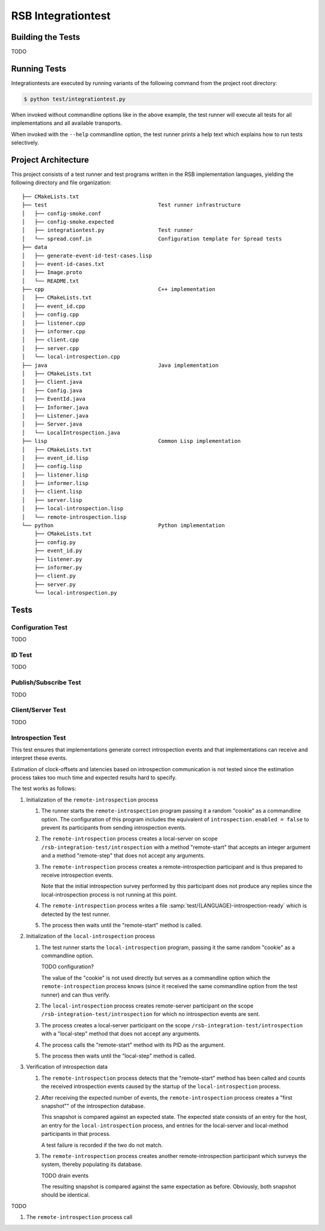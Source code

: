 =====================
 RSB Integrationtest
=====================

Building the Tests
==================

TODO

Running Tests
=============

Integrationtests are executed by running variants of the following
command from the project root directory:

.. code-block:: sh

   $ python test/integrationtest.py

When invoked without commandline options like in the above example,
the test runner will execute all tests for all implementations and all
available transports.

When invoked with the ``--help`` commandline option, the test runner
prints a help text which explains how to run tests selectively.

Project Architecture
====================

This project consists of a test runner and test programs written in
the RSB implementation languages, yielding the following directory and
file organization::

  ├── CMakeLists.txt
  ├── test                                   Test runner infrastructure
  │   ├── config-smoke.conf
  │   ├── config-smoke.expected
  │   ├── integrationtest.py                 Test runner
  │   └── spread.conf.in                     Configuration template for Spread tests
  ├── data
  │   ├── generate-event-id-test-cases.lisp
  │   ├── event-id-cases.txt
  │   ├── Image.proto
  │   └── README.txt
  ├── cpp                                    C++ implementation
  │   ├── CMakeLists.txt
  │   ├── event_id.cpp
  │   ├── config.cpp
  │   ├── listener.cpp
  │   ├── informer.cpp
  │   ├── client.cpp
  │   ├── server.cpp
  │   └── local-introspection.cpp
  ├── java                                   Java implementation
  │   ├── CMakeLists.txt
  │   ├── Client.java
  │   ├── Config.java
  │   ├── EventId.java
  │   ├── Informer.java
  │   ├── Listener.java
  │   ├── Server.java
  │   └── LocalIntrospection.java
  ├── lisp                                   Common Lisp implementation
  │   ├── CMakeLists.txt
  │   ├── event_id.lisp
  │   ├── config.lisp
  │   ├── listener.lisp
  │   ├── informer.lisp
  │   ├── client.lisp
  │   ├── server.lisp
  │   ├── local-introspection.lisp
  │   └── remote-introspection.lisp
  └── python                                 Python implementation
      ├── CMakeLists.txt
      ├── config.py
      ├── event_id.py
      ├── listener.py
      ├── informer.py
      ├── client.py
      ├── server.py
      └── local-introspection.py

Tests
=====

Configuration Test
------------------

TODO

ID Test
-------

TODO

Publish/Subscribe Test
----------------------

TODO

Client/Server Test
------------------

TODO

Introspection Test
------------------

This test ensures that implementations generate correct introspection
events and that implementations can receive and interpret these
events.

Estimation of clock-offsets and latencies based on introspection
communication is not tested since the estimation process takes too
much time and expected results hard to specify.

The test works as follows:

#. Initialization of the ``remote-introspection`` process

   #. The runner starts the ``remote-introspection`` program passing
      it a random "cookie" as a commandline option. The configuration
      of this program includes the equivalent of
      ``introspection.enabled = false`` to prevent its participants
      from sending introspection events.

   #. The ``remote-introspection`` process creates a local-server on
      scope ``/rsb-integration-test/introspection`` with a method
      "remote-start" that accepts an integer argument and a method
      "remote-step" that does not accept any arguments.

   #. The ``remote-introspection`` process creates a
      remote-introspection participant and is thus prepared to receive
      introspection events.

      Note that the initial introspection survey performed by this
      participant does not produce any replies since the
      local-introspection process is not running at this point.

   #. The ``remote-introspection`` process writes a file
      :samp:`test/{LANGUAGE}-introspection-ready` which is detected by
      the test runner.

   #. The process then waits until the "remote-start" method is
      called.

#. Initialization of the ``local-introspection`` process

   #. The test runner starts the ``local-introspection`` program,
      passing it the same random "cookie" as a commandline option.

      TODO configuration?

      The value of the "cookie" is not used directly but serves as a
      commandline option which the ``remote-introspection`` process
      knows (since it received the same commandline option from the
      test runner) and can thus verify.

   #. The ``local-introspection`` process creates remote-server
      participant on the scope ``/rsb-integration-test/introspection``
      for which no introspection events are sent.

   #. The process creates a local-server participant on the scope
      ``/rsb-integration-test/introspection`` with a "local-step"
      method that does not accept any arguments.

   #. The process calls the "remote-start" method with its PID as the
      argument.

   #. The process then waits until the "local-step" method is called.

#. Verification of introspection data

   #. The ``remote-introspection`` process detects that the
      "remote-start" method has been called and counts the received
      introspection events caused by the startup of the
      ``local-introspection`` process.

   #. After receiving the expected number of events, the
      ``remote-introspection`` process creates a "first snapshot"" of
      the introspection database.

      This snapshot is compared against an expected state. The
      expected state consists of an entry for the host, an entry for
      the ``local-introspection`` process, and entries for the
      local-server and local-method participants in that process.

      A test failure is recorded if the two do not match.

   #. The ``remote-introspection`` process creates another
      remote-introspection participant which surveys the system,
      thereby populating its database.

      TODO drain events

      The resulting snapshot is compared against the same expectation
      as before. Obviously, both snapshot should be identical.

TODO

#. The ``remote-introspection`` process call
